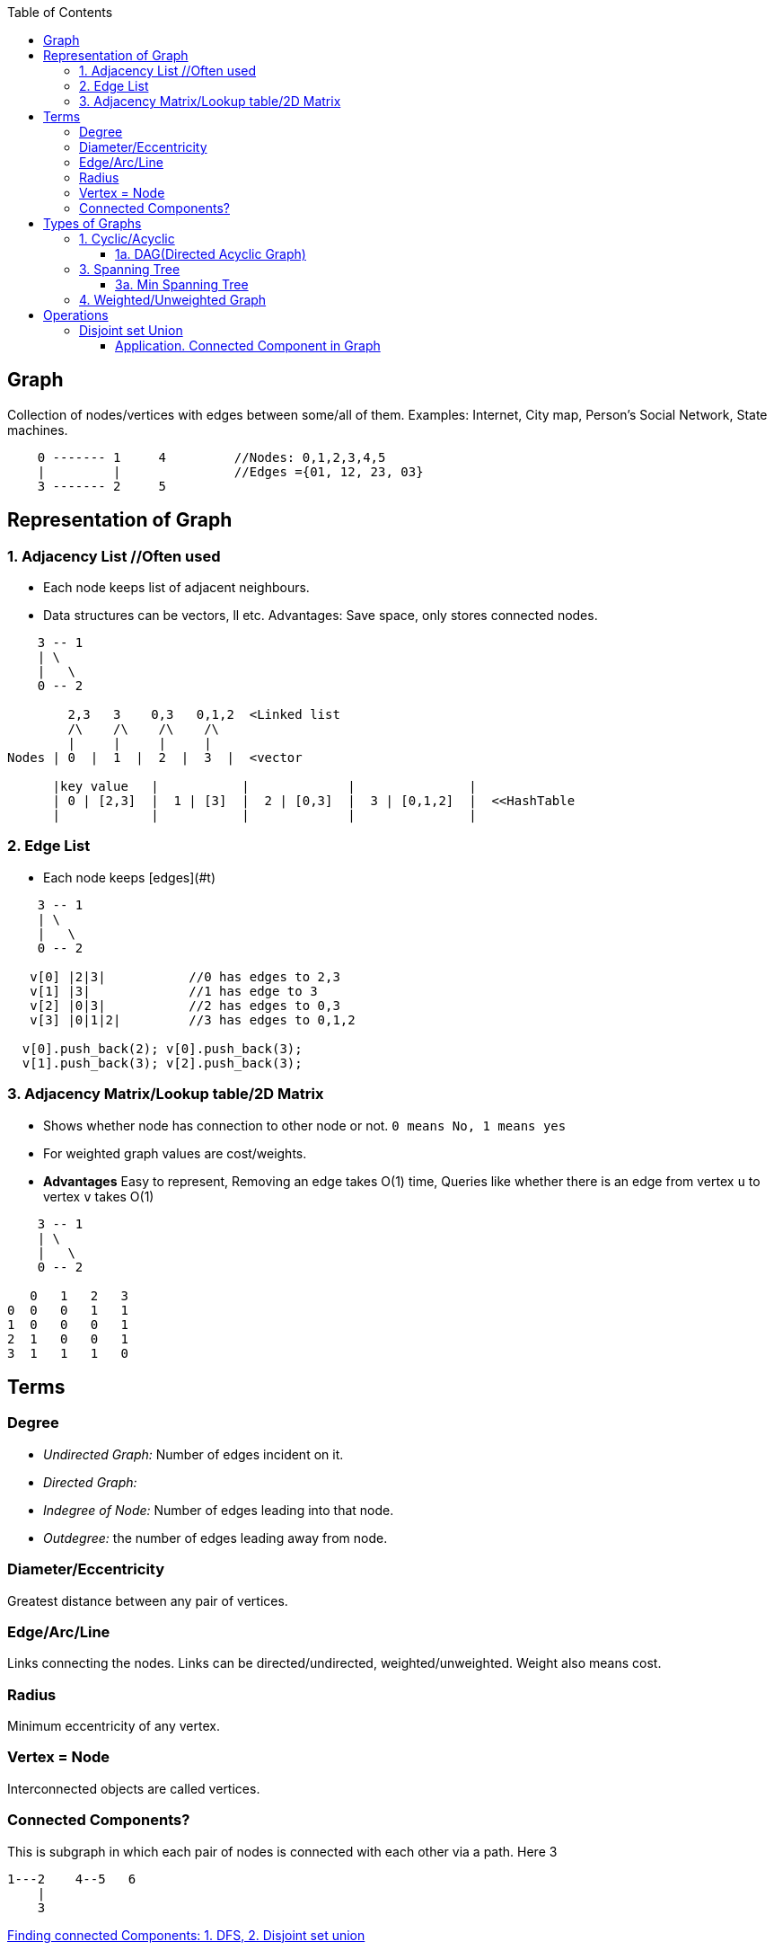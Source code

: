 :toc:
:toclevels: 6




== Graph
Collection of nodes/vertices with edges between some/all of them. Examples: Internet, City map, Person's Social Network, State machines.
```c
    0 ------- 1     4         //Nodes: 0,1,2,3,4,5
    |         |               //Edges ={01, 12, 23, 03}
    3 ------- 2     5
```

== Representation of Graph
=== 1. Adjacency List	//Often used
- Each node keeps list of adjacent neighbours.
- Data structures can be vectors, ll etc. Advantages: Save space, only stores connected nodes.
```c
    3 -- 1
    | \
    |   \
    0 -- 2

        2,3   3    0,3   0,1,2  <Linked list
	/\    /\    /\    /\
        |     |     |     |
Nodes | 0  |  1  |  2  |  3  |  <vector

      |key value   |           |             |               |
      | 0 | [2,3]  |  1 | [3]  |  2 | [0,3]  |  3 | [0,1,2]  |  <<HashTable
      |            |           |             |               |
```
=== 2. Edge List
- Each node keeps [edges](#t)
```cpp
    3 -- 1
    | \
    |   \
    0 -- 2

   v[0] |2|3|		//0 has edges to 2,3
   v[1] |3|		//1 has edge to 3
   v[2] |0|3|           //2 has edges to 0,3
   v[3] |0|1|2|         //3 has edges to 0,1,2

  v[0].push_back(2); v[0].push_back(3);
  v[1].push_back(3); v[2].push_back(3);
```
=== 3. Adjacency Matrix/Lookup table/2D Matrix
- Shows whether node has connection to other node or not. `0 means No, 1 means yes`
- For weighted graph values are cost/weights.
- *Advantages* Easy to represent, Removing an edge takes O(1) time, Queries like whether there is an edge from vertex `u` to vertex `v` takes O(1)
```c
    3 -- 1
    | \
    |   \
    0 -- 2
    
   0   1   2   3
0  0   0   1   1    
1  0   0   0   1
2  1   0   0   1
3  1   1   1   0
```

== Terms
=== Degree
- _Undirected Graph:_ Number of edges incident on it.
- _Directed Graph:_ 
  - _Indegree of Node:_ Number of edges leading into that node.
  - _Outdegree:_ the number of edges leading away from node.

=== Diameter/Eccentricity
Greatest distance between any pair of vertices.

=== Edge/Arc/Line
Links connecting the nodes. Links can be directed/undirected, weighted/unweighted. Weight also means cost.

=== Radius 
Minimum eccentricity of any vertex.

=== Vertex = Node
Interconnected objects are called vertices.

=== Connected Components?
This is subgraph in which each pair of nodes is connected with each other via a path. Here 3
```c
1---2    4--5   6
    |
    3
```
link:/DS_Questions/Questions/Graphs/Find/Undirected_Graph[Finding connected Components: 1. DFS, 2. Disjoint set union]

== Types of Graphs
=== 1. Cyclic/Acyclic
- *Cyclic:* If graph has cycle.  
- *Acyclic:* No cycles in graph. When following the graph from node to node, you will never visit the same node twice.

==== 1a. DAG(Directed Acyclic Graph)
- Directed graph without cycles graph. DAG will surely have 1 vertex with indegree=0 and 1 vertex with outdegree=0, because it does not have cycle.
```c
    a  ---->  b        //In-degree: Number of edges coming to the vertex. Eg: in-degree for c is 2
    |        \/        //Out-degree: Number of edges going out of vertex. Eg: out-degree for a is 2
    ------->  c
```
- **Search Complexity** 
  - Average case O(V+E). V=vertices, E=Edges
  - Best case. O(logE). Using DFS, two parallel tree traversals, one preorder traversal and other postorder traversal.

=== 3. Spanning Tree
Subgraph derived from Graph satisfying these conditions:
  - No cycles(ie it is acyclic), Since it a tree
  - Should connect all vertices with minimum number of edges.
- **Properties of ST**
  - 1 graph can have many spanning trees.
  - Graph can be weighted or unweighted
  - Every connected and undirected Graph G has at least 1 ST.
  - A disconnected graph does not have any ST, as it cannot be spanned to all its vertices.
  - Number of Spanning Trees, for graph having `n` vertices = n<sup>n-2</sup>
  - Number of edges, for graph having `n` vertices = n - 1
- Example
```
    a ------ b               a ----- b              a ------ b           a --- b
    |    /   |                       |              |                      \
    |   /    |               c ----- d              c ------ d               \
    c  ----- d                                                           c --- d
    Main Graph                1 ST                  Another ST          Another ST
```
- **Applications of ST**
- *A. Civil Network Planning:* City network as a huge graph and now plans to deploy telephone lines in such a way that in minimum lines we can connect to all city nodes.    
- *B. Computer Network Routing Protocol*

==== 3a. Min Spanning Tree
A ST where total weight of all edges is minimum. Has n-1 edges.
- **Finding Min Spanning Tree?**
  - Start from min weight edge
  - Go on connecting all min weight edges. 
  - Donot connect any edge that creates a cycle. We cannot connect cb.
 ```c
    a --5-- b                         b               b       a        
   3|   /4  |3                        |3              |3     3|         
    c --1-- d        c --1-- d        c --1-- d       c --1-- d                                    
```
- **Algorithms for finding Min Spanning Tree**
```c
             Algo | Kruskal's  | Prim's
  --------------- |----------- | -------
  Time Complexity | O(E log V) | O(E + V log V) //slow 
  When to use     |            | Works faster in graph with many more edges than vertices 
```
- **A. PRIM's Algorithm**  //Time Complexity = O(E + V log V) //slow wrt kruskal's
  - _1._ Choose arbitrary vertex to start
  - _2._ Choose min weight edge that is not in(output mst), note that in mst.  
  - _3._ Repeat step-2 until all edges are in mst.
```c
   ---            
  |   \/Loop                              [0] -2- [1] -4- [2]            [0] -2- [1]         
  --- [0] -2- [1] -4- [2]                  3\    4|       /2                                                                                                                                              /2
       3\    4|      /2      -Step-1->           [3]                                                                                                                                                  [3]
             [3]                          a. Remove loops &       b. Choose any arbitrary outgoing     
                                             parallel edges           & edge with min weight           

Step-2    [0] -2- [1] -4- [3]           [0] -2- [1] -4- [3]
        c. Choose min weighted                          /2
           edge going from [1]                        [3]
                                       d. Choose min weighted edge going from [1] or [0] or [3]
```

- **B. KRUSKAL'S Algorithm** //Time Complexity = O(E log V)
  - Keep including minimum edges, as long as no cycles are formed. Once all vertices are covered, stop.
  - Example
```c
  -----
  |   \/Loop
  --- a ---------  b                        a --6---b                       a    b
  /   |            |    \                7/ |    /  | \5    
 e    |            |     f              e   3   4   2  f                e           f
  \   |            |    /                8\ | /     | /2    
      c --------- d                        c ---3-- d                       c    d
      | parallel  |                 Step-2: Write all vertices
       -----------                          since MST will hav
 Step-1: Remove all loops                   all vertices      
         & parallel edges                                     

 b                   a       b             a       b
 |                   |       |           7/|       |
 2  f                3       2             3       2
 | /2                |       | /2          |       | /2
 d                   c --3-- d             c --3-- d
Step-3:Include       Step-4: Include       Step-5: Include
minimum edges        next min edges       next min edges
```

=== 4. Weighted/Unweighted Graph
- *Weighted?* If edges has cost/weight. Ex: flight fuel cost between cities.        
- *Unweighted?* if the edges do not have weights.
```c
   0 --50-- 1
 10|        |20
   3 --50-- 2
```

== Operations
=== Disjoint set Union
Some applications involve grouping n distinct elements/nodes into a collection of disjoint sets. These applications often need to perform two operations: 
  - Finding the unique set that contains a given element OR
  - uniting two sets. 

_Datastructure:_ disjoint-set data structure maintains a collection S = {S1,S2,S3 ..} of disjoint dynamic sets. Each set has a REPRESENTATIVE element(which is member of set).

_Operations:_ 
  - UNION(x, y): unites the dynamic sets that contain x and y, say Sx and Sy, into a new set that is the union of these two sets.
  - FIND-SET(x): returns a pointer to the representative of the (unique) set containing x.

==== Application. link:[Connected Component in Graph]
> When the edges of the graph are static(not changing over time—we) can compute the connected components faster by using depth-first search.

4 Connected components in graph.
```c
  a --- b     e -- f    h     j
  |  /  |     |         |
  c     d     g         i
  
Vertices(V) = a,b,c,d,e,f,g,h,i,j
Edges(E) = 
  (a,b), (a,c), (b,d), (b,c)
  (e,f), (e,g)
  (h,i)  
```
- Algo Steps
```c
  Edge Processed |               Collection of Disjoint Sets
-----------------|---------------------------------------------
                 | {a} {b} {c} {d} {e} {f} {g} {h} {i} {j}           //Step-1: Place each vertex/node in it's own set
   (a,b)         | {a,b}   {c} {d} {e} {f} {g} {h} {i} {j}           //Step-2: For each edge(u,v), combine the sets containing u and v
   (a,c)         | {a,b,c}     {d} {e} {f} {g} {h} {i} {j}
   (b,d)         | {a,b,c,d}       {e} {f} {g} {h} {i} {j}
   (b,c)         | {a,b,c,d}       {e} {f} {g} {h} {i} {j}
   (e,f)         | {a,b,c,d}       {e,f}   {g} {h} {i} {j}
   (e,g)         | {a,b,c,d}       {e,f,g}     {h} {i} {j}
   (h,i)         | {a,b,c,d}       {e,f,g}     {h,i}   {j}
```
- Pseudo code
```c
connected_components(graph g) {
  for vertex/node(V) in graph    //Step-1
    make_set (V)
    
  for edge(u,v) in graph {          //Step-2. Combine edges(u,v) into 1 set
    if (find_set(u) != find_set(v))
      union(u,v)
  }
}  

SAME-COMPONENT.u; /
1 if FIND-SET.u/ == FIND-SET./
2 return TRUE
3 else return FALSE
```
